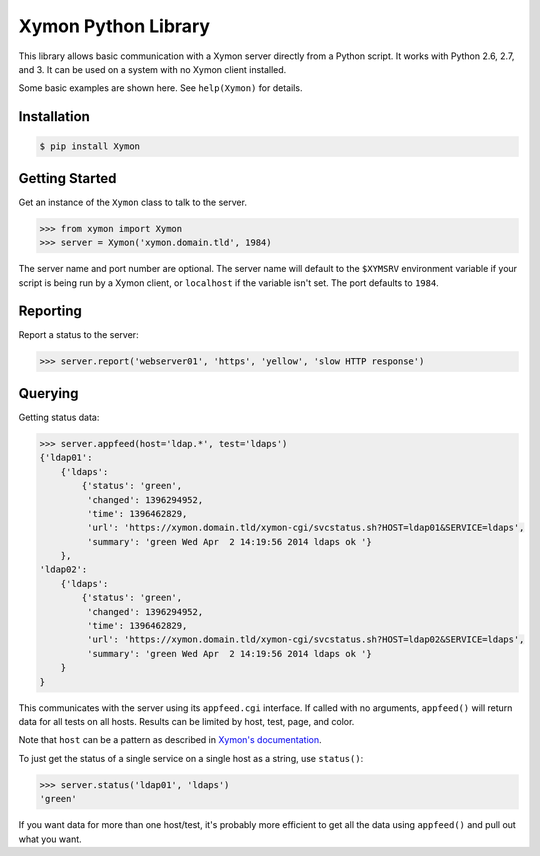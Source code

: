 ====================
Xymon Python Library
====================

This library allows basic communication with a Xymon server directly from a Python script. It works with Python 2.6, 2.7, and 3. It can be used on a system with no Xymon client installed.

Some basic examples are shown here. See ``help(Xymon)`` for details.

Installation
------------

.. code-block:: bash

    $ pip install Xymon

Getting Started
---------------

Get an instance of the ``Xymon`` class to talk to the server.

.. code-block:: pycon

    >>> from xymon import Xymon
    >>> server = Xymon('xymon.domain.tld', 1984)

The server name and port number are optional. The server name will default to the ``$XYMSRV`` environment variable if your script is being run by a Xymon client, or ``localhost`` if the variable isn't set. The port defaults to ``1984``.

Reporting
---------

Report a status to the server:

.. code-block:: pycon

    >>> server.report('webserver01', 'https', 'yellow', 'slow HTTP response')

Querying
--------

Getting status data:

.. code-block:: pycon

    >>> server.appfeed(host='ldap.*', test='ldaps')
    {'ldap01':
        {'ldaps':
            {'status': 'green',
             'changed': 1396294952,
             'time': 1396462829,
             'url': 'https://xymon.domain.tld/xymon-cgi/svcstatus.sh?HOST=ldap01&SERVICE=ldaps',
             'summary': 'green Wed Apr  2 14:19:56 2014 ldaps ok '}
        },
    'ldap02':
        {'ldaps':
            {'status': 'green',
             'changed': 1396294952,
             'time': 1396462829,
             'url': 'https://xymon.domain.tld/xymon-cgi/svcstatus.sh?HOST=ldap02&SERVICE=ldaps',
             'summary': 'green Wed Apr  2 14:19:56 2014 ldaps ok '}
        }
    }

This communicates with the server using its ``appfeed.cgi`` interface. If called with no arguments, ``appfeed()`` will return data for all tests on all hosts. Results can be limited by host, test, page, and color.

Note that ``host`` can be a pattern as described in `Xymon's documentation`_.

To just get the status of a single service on a single host as a string, use ``status()``:

.. code-block:: pycon

    >>> server.status('ldap01', 'ldaps')
    'green'

If you want data for more than one host/test, it's probably more efficient to get all the data using ``appfeed()`` and pull out what you want.

.. _Xymon's Documentation: http://www.xymon.com/xymon/help/manpages/man1/appfeed.cgi.1.html
